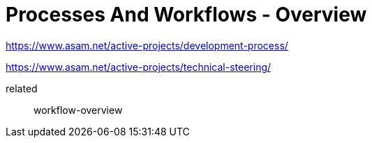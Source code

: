 = Processes And Workflows - Overview
:description: Links to the current contact page for ASAM Office members.
:keywords: processes,workflows, asam new-here-content


https://www.asam.net/active-projects/development-process/

https://www.asam.net/active-projects/technical-steering/

related:: workflow-overview